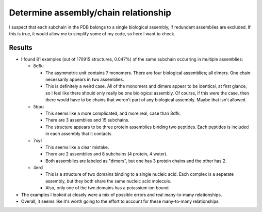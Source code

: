 *************************************
Determine assembly/chain relationship
*************************************

I suspect that each subchain in the PDB belongs to a single biological 
assembly, if redundant assemblies are excluded.  If this is true, it would 
allow me to simplify some of my code, so here I want to check.

Results
=======
- I found 81 examples (out of 170915 structures, 0.047%) of the same subchain 
  occurring in multiple assemblies:

  - 8dfk:
    
    - The asymmetric unit contains 7 monomers.  There are four biological 
      assemblies; all dimers.  One chain necessarily appears in two 
      assemblies.

    - This is definitely a weird case.  All of the monomers and dimers appear 
      to be identical, at first glance, so I feel like there should only really 
      be one biological assembly.  Of course, if this were the case, then there 
      would have to be chains that weren't part of any biological assembly.  
      Maybe that isn't allowed.

  - 5bpu

    - This seems like a more complicated, and more real, case than 8dfk.

    - There are 3 assemblies and 15 subchains. 

    - The structure appears to be three protein assemblies binding two 
      peptides.  Each peptides is included in each assembly that it contacts.

  - 7xyt

    - This seems like a clear mistake.

    - There are 2 assemblies and 8 subchains (4 protein, 4 water).

    - Both assemblies are labeled as "dimers", but one has 3 protein chains and 
      the other has 2.

  - 4erd

    - This is a structure of two domains binding to a single nucleic acid.  
      Each complex is a separate assembly, but they both share the same nucleic 
      acid molecule.

    - Also, only one of the two domains has a potassium ion bound.

- The examples I looked at closely were a mix of possible errors and real 
  many-to-many relationships.

- Overall, it seems like it's worth going to the effort to account for these 
  many-to-many relationships.
